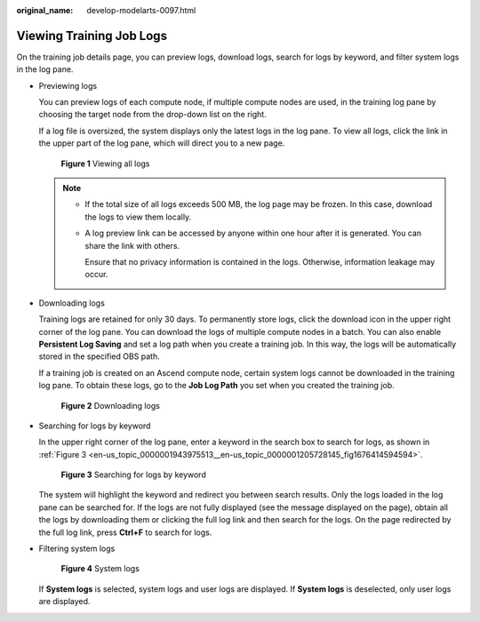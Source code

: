 :original_name: develop-modelarts-0097.html

.. _develop-modelarts-0097:

Viewing Training Job Logs
=========================

On the training job details page, you can preview logs, download logs, search for logs by keyword, and filter system logs in the log pane.

-  Previewing logs

   You can preview logs of each compute node, if multiple compute nodes are used, in the training log pane by choosing the target node from the drop-down list on the right.

   If a log file is oversized, the system displays only the latest logs in the log pane. To view all logs, click the link in the upper part of the log pane, which will direct you to a new page.


   .. figure:: /_static/images/en-us_image_0000001916629192.png
      :alt: **Figure 1** Viewing all logs

      **Figure 1** Viewing all logs

   .. note::

      -  If the total size of all logs exceeds 500 MB, the log page may be frozen. In this case, download the logs to view them locally.

      -  A log preview link can be accessed by anyone within one hour after it is generated. You can share the link with others.

         Ensure that no privacy information is contained in the logs. Otherwise, information leakage may occur.

-  Downloading logs

   Training logs are retained for only 30 days. To permanently store logs, click the download icon in the upper right corner of the log pane. You can download the logs of multiple compute nodes in a batch. You can also enable **Persistent Log Saving** and set a log path when you create a training job. In this way, the logs will be automatically stored in the specified OBS path.

   If a training job is created on an Ascend compute node, certain system logs cannot be downloaded in the training log pane. To obtain these logs, go to the **Job Log Path** you set when you created the training job.


   .. figure:: /_static/images/en-us_image_0000001916469920.png
      :alt: **Figure 2** Downloading logs

      **Figure 2** Downloading logs

-  Searching for logs by keyword

   In the upper right corner of the log pane, enter a keyword in the search box to search for logs, as shown in :ref:`Figure 3 <en-us_topic_0000001943975513__en-us_topic_0000001205728145_fig1676414594594>`.

   .. _en-us_topic_0000001943975513__en-us_topic_0000001205728145_fig1676414594594:

   .. figure:: /_static/images/en-us_image_0000001916629860.png
      :alt: **Figure 3** Searching for logs by keyword

      **Figure 3** Searching for logs by keyword

   The system will highlight the keyword and redirect you between search results. Only the logs loaded in the log pane can be searched for. If the logs are not fully displayed (see the message displayed on the page), obtain all the logs by downloading them or clicking the full log link and then search for the logs. On the page redirected by the full log link, press **Ctrl+F** to search for logs.

-  Filtering system logs


   .. figure:: /_static/images/en-us_image_0000001916630068.png
      :alt: **Figure 4** System logs

      **Figure 4** System logs

   If **System logs** is selected, system logs and user logs are displayed. If **System logs** is deselected, only user logs are displayed.
